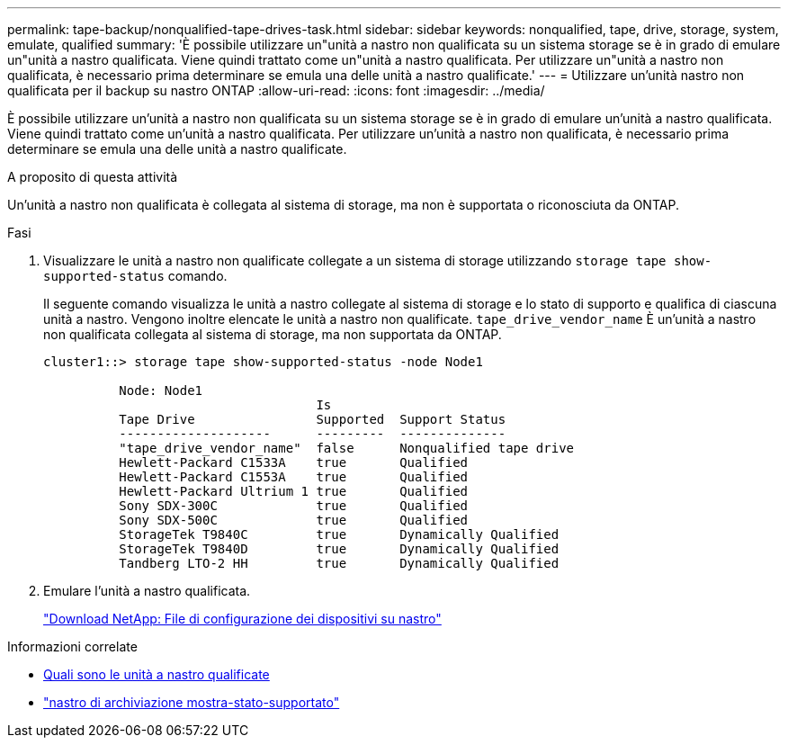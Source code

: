 ---
permalink: tape-backup/nonqualified-tape-drives-task.html 
sidebar: sidebar 
keywords: nonqualified, tape, drive, storage, system, emulate, qualified 
summary: 'È possibile utilizzare un"unità a nastro non qualificata su un sistema storage se è in grado di emulare un"unità a nastro qualificata. Viene quindi trattato come un"unità a nastro qualificata. Per utilizzare un"unità a nastro non qualificata, è necessario prima determinare se emula una delle unità a nastro qualificate.' 
---
= Utilizzare un'unità nastro non qualificata per il backup su nastro ONTAP
:allow-uri-read: 
:icons: font
:imagesdir: ../media/


[role="lead"]
È possibile utilizzare un'unità a nastro non qualificata su un sistema storage se è in grado di emulare un'unità a nastro qualificata. Viene quindi trattato come un'unità a nastro qualificata. Per utilizzare un'unità a nastro non qualificata, è necessario prima determinare se emula una delle unità a nastro qualificate.

.A proposito di questa attività
Un'unità a nastro non qualificata è collegata al sistema di storage, ma non è supportata o riconosciuta da ONTAP.

.Fasi
. Visualizzare le unità a nastro non qualificate collegate a un sistema di storage utilizzando `storage tape show-supported-status` comando.
+
Il seguente comando visualizza le unità a nastro collegate al sistema di storage e lo stato di supporto e qualifica di ciascuna unità a nastro. Vengono inoltre elencate le unità a nastro non qualificate. `tape_drive_vendor_name` È un'unità a nastro non qualificata collegata al sistema di storage, ma non supportata da ONTAP.

+
[listing]
----

cluster1::> storage tape show-supported-status -node Node1

          Node: Node1
                                    Is
          Tape Drive                Supported  Support Status
          --------------------      ---------  --------------
          "tape_drive_vendor_name"  false      Nonqualified tape drive
          Hewlett-Packard C1533A    true       Qualified
          Hewlett-Packard C1553A    true       Qualified
          Hewlett-Packard Ultrium 1 true       Qualified
          Sony SDX-300C             true       Qualified
          Sony SDX-500C             true       Qualified
          StorageTek T9840C         true       Dynamically Qualified
          StorageTek T9840D         true       Dynamically Qualified
          Tandberg LTO-2 HH         true       Dynamically Qualified
----
. Emulare l'unità a nastro qualificata.
+
https://mysupport.netapp.com/site/tools/tool-eula/tape-config["Download NetApp: File di configurazione dei dispositivi su nastro"^]



.Informazioni correlate
* xref:qualified-tape-drives-concept.adoc[Quali sono le unità a nastro qualificate]
* link:https://docs.netapp.com/us-en/ontap-cli/storage-tape-show-supported-status.html["nastro di archiviazione mostra-stato-supportato"^]

